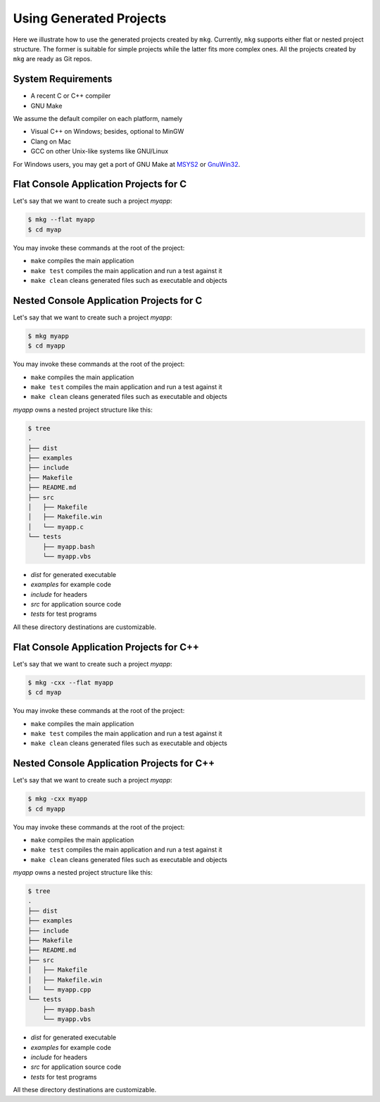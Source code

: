 =========================
Using Generated Projects
=========================

Here we illustrate how to use the generated projects created by ``mkg``. 
Currently, ``mkg`` supports either flat or nested project structure. The former
is suitable for simple projects while the latter fits more complex ones. All the
projects created by ``mkg`` are ready as Git repos.

--------------------
System Requirements
--------------------

* A recent C or C++ compiler
* GNU Make

We assume the default compiler on each platform, namely

* Visual C++ on Windows; besides, optional to MinGW
* Clang on Mac
* GCC on other Unix-like systems like GNU/Linux

For Windows users, you may get a port of GNU Make at `MSYS2 <https://www.msys2.org/>`_
or `GnuWin32 <http://gnuwin32.sourceforge.net/>`_.

----------------------------------------
Flat Console Application Projects for C
----------------------------------------

Let's say that we want to create such a project *myapp*:

.. code-block:: console

   $ mkg --flat myapp
   $ cd myap

You may invoke these commands at the root of the project:

* ``make`` compiles the main application
* ``make test`` compiles the main application and run a test against it
* ``make clean`` cleans generated files such as executable and objects

------------------------------------------
Nested Console Application Projects for C
------------------------------------------

Let's say that we want to create such a project *myapp*:

.. code-block:: console

   $ mkg myapp
   $ cd myapp

You may invoke these commands at the root of the project:

* ``make`` compiles the main application
* ``make test`` compiles the main application and run a test against it
* ``make clean`` cleans generated files such as executable and objects

*myapp* owns a nested project structure like this:

.. code-block:: console

   $ tree
   .
   ├── dist
   ├── examples
   ├── include
   ├── Makefile
   ├── README.md
   ├── src
   │   ├── Makefile
   │   ├── Makefile.win
   │   └── myapp.c
   └── tests
       ├── myapp.bash
       └── myapp.vbs

* *dist* for generated executable
* *examples* for example code
* *include* for headers
* *src* for application source code
* *tests* for test programs

All these directory destinations are customizable.

------------------------------------------
Flat Console Application Projects for C++
------------------------------------------

Let's say that we want to create such a project *myapp*:

.. code-block:: console

   $ mkg -cxx --flat myapp
   $ cd myap

You may invoke these commands at the root of the project:

* ``make`` compiles the main application
* ``make test`` compiles the main application and run a test against it
* ``make clean`` cleans generated files such as executable and objects

--------------------------------------------
Nested Console Application Projects for C++
--------------------------------------------

Let's say that we want to create such a project *myapp*:

.. code-block:: console

   $ mkg -cxx myapp
   $ cd myapp

You may invoke these commands at the root of the project:

* ``make`` compiles the main application
* ``make test`` compiles the main application and run a test against it
* ``make clean`` cleans generated files such as executable and objects

*myapp* owns a nested project structure like this:

.. code-block:: console

   $ tree
   .
   ├── dist
   ├── examples
   ├── include
   ├── Makefile
   ├── README.md
   ├── src
   │   ├── Makefile
   │   ├── Makefile.win
   │   └── myapp.cpp
   └── tests
       ├── myapp.bash
       └── myapp.vbs

* *dist* for generated executable
* *examples* for example code
* *include* for headers
* *src* for application source code
* *tests* for test programs

All these directory destinations are customizable.
